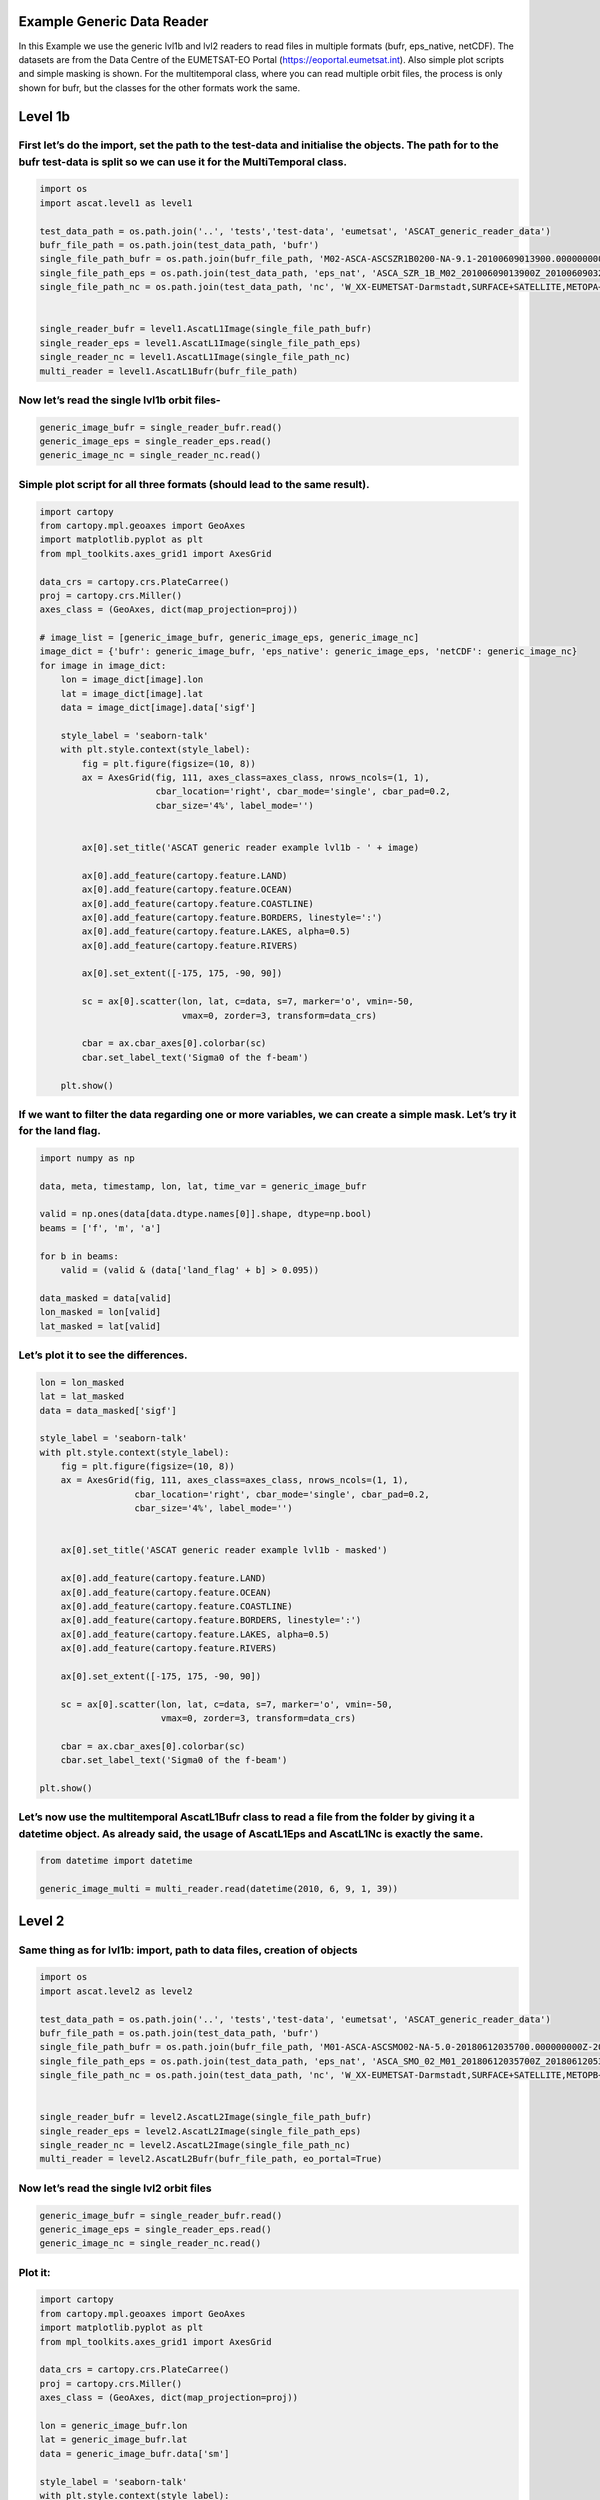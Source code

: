 
Example Generic Data Reader
---------------------------

In this Example we use the generic lvl1b and lvl2 readers to read files
in multiple formats (bufr, eps_native, netCDF). The datasets are from
the Data Centre of the EUMETSAT-EO Portal
(https://eoportal.eumetsat.int). Also simple plot scripts and simple
masking is shown. For the multitemporal class, where you can read
multiple orbit files, the process is only shown for bufr, but the
classes for the other formats work the same.

Level 1b
--------

First let’s do the import, set the path to the test-data and initialise the objects. The path for to the bufr test-data is split so we can use it for the MultiTemporal class.
~~~~~~~~~~~~~~~~~~~~~~~~~~~~~~~~~~~~~~~~~~~~~~~~~~~~~~~~~~~~~~~~~~~~~~~~~~~~~~~~~~~~~~~~~~~~~~~~~~~~~~~~~~~~~~~~~~~~~~~~~~~~~~~~~~~~~~~~~~~~~~~~~~~~~~~~~~~~~~~~~~~~~~~~~~~~~~

.. code:: ipython2

    import os
    import ascat.level1 as level1
    
    test_data_path = os.path.join('..', 'tests','test-data', 'eumetsat', 'ASCAT_generic_reader_data')
    bufr_file_path = os.path.join(test_data_path, 'bufr')
    single_file_path_bufr = os.path.join(bufr_file_path, 'M02-ASCA-ASCSZR1B0200-NA-9.1-20100609013900.000000000Z-20130824233100-1280350.bfr')
    single_file_path_eps = os.path.join(test_data_path, 'eps_nat', 'ASCA_SZR_1B_M02_20100609013900Z_20100609032058Z_R_O_20130824233100Z.nat')
    single_file_path_nc = os.path.join(test_data_path, 'nc', 'W_XX-EUMETSAT-Darmstadt,SURFACE+SATELLITE,METOPA+ASCAT_C_EUMP_20100609013900_18872_eps_o_125_l1.nc')
    
    
    single_reader_bufr = level1.AscatL1Image(single_file_path_bufr)
    single_reader_eps = level1.AscatL1Image(single_file_path_eps)
    single_reader_nc = level1.AscatL1Image(single_file_path_nc)
    multi_reader = level1.AscatL1Bufr(bufr_file_path)

Now let’s read the single lvl1b orbit files-
~~~~~~~~~~~~~~~~~~~~~~~~~~~~~~~~~~~~~~~~~~~~

.. code:: ipython2

    generic_image_bufr = single_reader_bufr.read()
    generic_image_eps = single_reader_eps.read()
    generic_image_nc = single_reader_nc.read()

Simple plot script for all three formats (should lead to the same result).
~~~~~~~~~~~~~~~~~~~~~~~~~~~~~~~~~~~~~~~~~~~~~~~~~~~~~~~~~~~~~~~~~~~~~~~~~~

.. code:: ipython2

    import cartopy
    from cartopy.mpl.geoaxes import GeoAxes
    import matplotlib.pyplot as plt
    from mpl_toolkits.axes_grid1 import AxesGrid
    
    data_crs = cartopy.crs.PlateCarree()
    proj = cartopy.crs.Miller()
    axes_class = (GeoAxes, dict(map_projection=proj))
    
    # image_list = [generic_image_bufr, generic_image_eps, generic_image_nc]
    image_dict = {'bufr': generic_image_bufr, 'eps_native': generic_image_eps, 'netCDF': generic_image_nc}
    for image in image_dict:
        lon = image_dict[image].lon
        lat = image_dict[image].lat
        data = image_dict[image].data['sigf']
    
        style_label = 'seaborn-talk'
        with plt.style.context(style_label):
            fig = plt.figure(figsize=(10, 8))
            ax = AxesGrid(fig, 111, axes_class=axes_class, nrows_ncols=(1, 1),
                          cbar_location='right', cbar_mode='single', cbar_pad=0.2,
                          cbar_size='4%', label_mode='')
    
    
            ax[0].set_title('ASCAT generic reader example lvl1b - ' + image)
    
            ax[0].add_feature(cartopy.feature.LAND)
            ax[0].add_feature(cartopy.feature.OCEAN)
            ax[0].add_feature(cartopy.feature.COASTLINE)
            ax[0].add_feature(cartopy.feature.BORDERS, linestyle=':')
            ax[0].add_feature(cartopy.feature.LAKES, alpha=0.5)
            ax[0].add_feature(cartopy.feature.RIVERS)
    
            ax[0].set_extent([-175, 175, -90, 90])
    
            sc = ax[0].scatter(lon, lat, c=data, s=7, marker='o', vmin=-50,
                               vmax=0, zorder=3, transform=data_crs)
    
            cbar = ax.cbar_axes[0].colorbar(sc)
            cbar.set_label_text('Sigma0 of the f-beam')
    
        plt.show()



.. image:: read_generic_files/read_generic_8_0.png



.. image:: read_generic_files/read_generic_8_1.png



.. image:: read_generic_files/read_generic_8_2.png


If we want to filter the data regarding one or more variables, we can create a simple mask. Let’s try it for the land flag.
~~~~~~~~~~~~~~~~~~~~~~~~~~~~~~~~~~~~~~~~~~~~~~~~~~~~~~~~~~~~~~~~~~~~~~~~~~~~~~~~~~~~~~~~~~~~~~~~~~~~~~~~~~~~~~~~~~~~~~~~~~~

.. code:: ipython2

    import numpy as np
    
    data, meta, timestamp, lon, lat, time_var = generic_image_bufr
    
    valid = np.ones(data[data.dtype.names[0]].shape, dtype=np.bool)
    beams = ['f', 'm', 'a']
    
    for b in beams:
        valid = (valid & (data['land_flag' + b] > 0.095))
    
    data_masked = data[valid]
    lon_masked = lon[valid]
    lat_masked = lat[valid]

Let’s plot it to see the differences.
~~~~~~~~~~~~~~~~~~~~~~~~~~~~~~~~~~~~~

.. code:: ipython2

    lon = lon_masked
    lat = lat_masked
    data = data_masked['sigf']
    
    style_label = 'seaborn-talk'
    with plt.style.context(style_label):
        fig = plt.figure(figsize=(10, 8))
        ax = AxesGrid(fig, 111, axes_class=axes_class, nrows_ncols=(1, 1),
                      cbar_location='right', cbar_mode='single', cbar_pad=0.2,
                      cbar_size='4%', label_mode='')
    
    
        ax[0].set_title('ASCAT generic reader example lvl1b - masked')
    
        ax[0].add_feature(cartopy.feature.LAND)
        ax[0].add_feature(cartopy.feature.OCEAN)
        ax[0].add_feature(cartopy.feature.COASTLINE)
        ax[0].add_feature(cartopy.feature.BORDERS, linestyle=':')
        ax[0].add_feature(cartopy.feature.LAKES, alpha=0.5)
        ax[0].add_feature(cartopy.feature.RIVERS)
    
        ax[0].set_extent([-175, 175, -90, 90])
    
        sc = ax[0].scatter(lon, lat, c=data, s=7, marker='o', vmin=-50,
                           vmax=0, zorder=3, transform=data_crs)
    
        cbar = ax.cbar_axes[0].colorbar(sc)
        cbar.set_label_text('Sigma0 of the f-beam')
    
    plt.show()



.. image:: read_generic_files/read_generic_12_0.png


Let’s now use the multitemporal AscatL1Bufr class to read a file from the folder by giving it a datetime object. As already said, the usage of AscatL1Eps and AscatL1Nc is exactly the same.
~~~~~~~~~~~~~~~~~~~~~~~~~~~~~~~~~~~~~~~~~~~~~~~~~~~~~~~~~~~~~~~~~~~~~~~~~~~~~~~~~~~~~~~~~~~~~~~~~~~~~~~~~~~~~~~~~~~~~~~~~~~~~~~~~~~~~~~~~~~~~~~~~~~~~~~~~~~~~~~~~~~~~~~~~~~~~~~~~~~~~~~~~~~~

.. code:: ipython2

    from datetime import datetime
    
    generic_image_multi = multi_reader.read(datetime(2010, 6, 9, 1, 39))

Level 2
-------

Same thing as for lvl1b: import, path to data files, creation of objects
~~~~~~~~~~~~~~~~~~~~~~~~~~~~~~~~~~~~~~~~~~~~~~~~~~~~~~~~~~~~~~~~~~~~~~~~

.. code:: ipython2

    import os
    import ascat.level2 as level2
    
    test_data_path = os.path.join('..', 'tests','test-data', 'eumetsat', 'ASCAT_generic_reader_data')
    bufr_file_path = os.path.join(test_data_path, 'bufr')
    single_file_path_bufr = os.path.join(bufr_file_path, 'M01-ASCA-ASCSMO02-NA-5.0-20180612035700.000000000Z-20180612044530-1281300.bfr')
    single_file_path_eps = os.path.join(test_data_path, 'eps_nat', 'ASCA_SMO_02_M01_20180612035700Z_20180612053856Z_N_O_20180612044530Z.nat')
    single_file_path_nc = os.path.join(test_data_path, 'nc', 'W_XX-EUMETSAT-Darmstadt,SURFACE+SATELLITE,METOPB+ASCAT_C_EUMP_20180612035700_29742_eps_o_250_ssm_l2.nc')
    
    
    single_reader_bufr = level2.AscatL2Image(single_file_path_bufr)
    single_reader_eps = level2.AscatL2Image(single_file_path_eps)
    single_reader_nc = level2.AscatL2Image(single_file_path_nc)
    multi_reader = level2.AscatL2Bufr(bufr_file_path, eo_portal=True)

Now let’s read the single lvl2 orbit files
~~~~~~~~~~~~~~~~~~~~~~~~~~~~~~~~~~~~~~~~~~

.. code:: ipython2

    generic_image_bufr = single_reader_bufr.read()
    generic_image_eps = single_reader_eps.read()
    generic_image_nc = single_reader_nc.read()

Plot it:
~~~~~~~~

.. code:: ipython2

    import cartopy
    from cartopy.mpl.geoaxes import GeoAxes
    import matplotlib.pyplot as plt
    from mpl_toolkits.axes_grid1 import AxesGrid
    
    data_crs = cartopy.crs.PlateCarree()
    proj = cartopy.crs.Miller()
    axes_class = (GeoAxes, dict(map_projection=proj))
    
    lon = generic_image_bufr.lon
    lat = generic_image_bufr.lat
    data = generic_image_bufr.data['sm']
    
    style_label = 'seaborn-talk'
    with plt.style.context(style_label):
        fig = plt.figure(figsize=(10, 8))
        ax = AxesGrid(fig, 111, axes_class=axes_class, nrows_ncols=(1, 1),
                      cbar_location='right', cbar_mode='single', cbar_pad=0.2,
                      cbar_size='4%', label_mode='')
    
    
        ax[0].set_title('ASCAT generic reader example lvl2')
    
        ax[0].add_feature(cartopy.feature.LAND)
        ax[0].add_feature(cartopy.feature.OCEAN)
        ax[0].add_feature(cartopy.feature.COASTLINE)
        ax[0].add_feature(cartopy.feature.BORDERS, linestyle=':')
        ax[0].add_feature(cartopy.feature.LAKES, alpha=0.5)
        ax[0].add_feature(cartopy.feature.RIVERS)
    
        ax[0].set_extent([-175, 175, -90, 90])
    
        sc = ax[0].scatter(lon, lat, c=data, s=7, marker='o', vmin=0,
                           vmax=100, zorder=3, transform=data_crs)
    
        cbar = ax.cbar_axes[0].colorbar(sc)
        cbar.set_label_text('Surface Soil Moisture (%)')
    
    plt.show()



.. image:: read_generic_files/read_generic_21_0.png


Let’s now use the multitemporal AscatL2Bufr class to read a file from the folder by giving it a datetime object.
~~~~~~~~~~~~~~~~~~~~~~~~~~~~~~~~~~~~~~~~~~~~~~~~~~~~~~~~~~~~~~~~~~~~~~~~~~~~~~~~~~~~~~~~~~~~~~~~~~~~~~~~~~~~~~~~

.. code:: ipython2

    from datetime import datetime
    
    generic_image_multi = multi_reader.read(datetime(2018, 6, 12, 3, 57))


